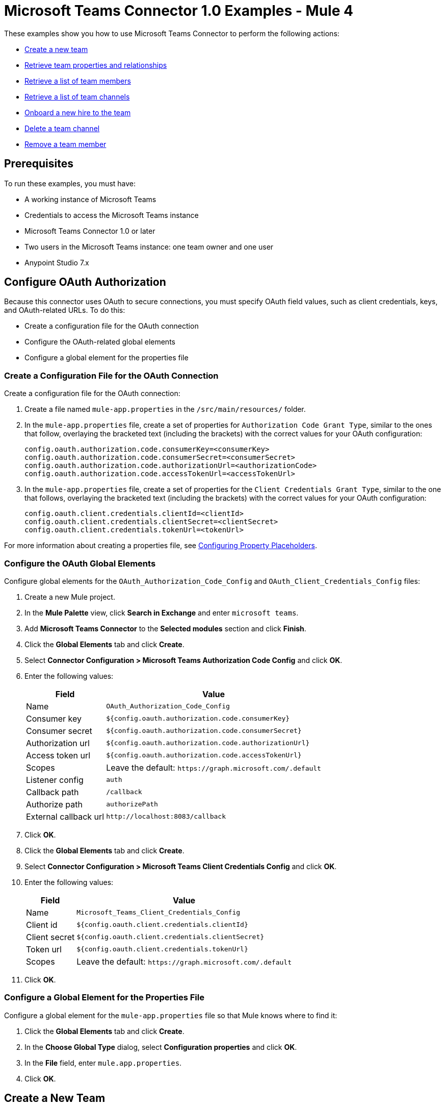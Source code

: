 = Microsoft Teams Connector 1.0 Examples - Mule 4

These examples show you how to use Microsoft Teams Connector to perform the following actions:

* <<create-new-team,Create a new team>>
* <<retrieve-team,Retrieve team properties and relationships>>
* <<retrieve-membership,Retrieve a list of team members>>
* <<retrieve-channel-list,Retrieve a list of team channels>>
* <<onboard-new-hire,Onboard a new hire to the team>>
* <<delete-channel,Delete a team channel>>
* <<remove-team-member,Remove a team member>>

== Prerequisites

To run these examples, you must have:

* A working instance of Microsoft Teams
* Credentials to access the Microsoft Teams instance
* Microsoft Teams Connector 1.0 or later
* Two users in the Microsoft Teams instance: one team owner and one user
* Anypoint Studio 7.x

== Configure OAuth Authorization

Because this connector uses OAuth to secure connections, you must specify OAuth field values, such as client credentials, keys, and OAuth-related URLs. To do this:

* Create a configuration file for the OAuth connection
* Configure the OAuth-related global elements
* Configure a global element for the properties file

=== Create a Configuration File for the OAuth Connection

Create a configuration file for the OAuth connection:

. Create a file named `mule-app.properties` in the `/src/main/resources/` folder.
. In the `mule-app.properties` file, create a set of properties for `Authorization Code Grant Type`, similar to the ones that follow, overlaying the bracketed text (including the brackets) with the correct values for your OAuth configuration:
+
----
config.oauth.authorization.code.consumerKey=<consumerKey>
config.oauth.authorization.code.consumerSecret=<consumerSecret>
config.oauth.authorization.code.authorizationUrl=<authorizationCode>
config.oauth.authorization.code.accessTokenUrl=<accessTokenUrl>
----
+
. In the `mule-app.properties` file, create a set of properties for the `Client Credentials Grant Type`, similar to the one that follows, overlaying the bracketed text (including the brackets) with the correct values for your OAuth configuration:
+
----
config.oauth.client.credentials.clientId=<clientId>
config.oauth.client.credentials.clientSecret=<clientSecret>
config.oauth.client.credentials.tokenUrl=<tokenUrl>
----

For more information about creating a properties file, see xref:mule-runtime::mule-app-properties-to-configure.adoc[Configuring Property Placeholders].

=== Configure the OAuth Global Elements

Configure global elements for the `OAuth_Authorization_Code_Config` and `OAuth_Client_Credentials_Config` files:

. Create a new Mule project.
. In the *Mule Palette* view, click *Search in Exchange* and enter `microsoft teams`.
. Add *Microsoft Teams Connector* to the *Selected modules* section and click *Finish*.
. Click the *Global Elements* tab and click *Create*.
. Select *Connector Configuration > Microsoft Teams Authorization Code Config* and click *OK*.
. Enter the following values:
+
[%header%autowidth.spread]
|===
| Field | Value
| Name | `OAuth_Authorization_Code_Config`
| Consumer key | `${config.oauth.authorization.code.consumerKey}`
| Consumer secret | `${config.oauth.authorization.code.consumerSecret}`
| Authorization url | `${config.oauth.authorization.code.authorizationUrl}`
| Access token url |`${config.oauth.authorization.code.accessTokenUrl}`
| Scopes | Leave the default: `+https://graph.microsoft.com/.default+`
| Listener config | `auth`
| Callback path | `/callback`
| Authorize path | `authorizePath`
| External callback url | `+http://localhost:8083/callback+`
|===
. Click *OK*.
. Click the *Global Elements* tab and click *Create*.
. Select *Connector Configuration > Microsoft Teams Client Credentials Config* and click *OK*.
. Enter the following values:
+
[%header%autowidth.spread]
|===
| Field | Value
| Name | `Microsoft_Teams_Client_Credentials_Config`
| Client id |  `${config.oauth.client.credentials.clientId}`
| Client secret | `${config.oauth.client.credentials.clientSecret}`
| Token url | `${config.oauth.client.credentials.tokenUrl}`
| Scopes | Leave the default: `+https://graph.microsoft.com/.default+`
|===
. Click *OK*.

=== Configure a Global Element for the Properties File

Configure a global element for the `mule-app.properties` file so that Mule knows where to find it:

. Click the *Global Elements* tab and click *Create*.
. In the *Choose Global Type* dialog, select *Configuration properties* and click *OK*.
. In the *File* field, enter `mule.app.properties`.
. Click *OK*.

[[create-new-team]]
== Create a New Team

The following screenshot shows the Studio app flow for creating a new team:

.Use a flow like this one to create a new team.
image::ms-teams-create-team.png[Create a new team flow]

Creating a new team involves configuring an HTTP *Listener* component, a *Transform Message* component, a *Create Team* operation, and a second *Transform Message* component.

To create the flow:

. Create a new Mule project in Studio.
. In the Mule Palette view, search for *HTTP* and select the *Listener* operation.
. Drag the *Listener* operation onto the canvas.
. In the *Listener* configuration, click *+* next to the *Connector configuration* field to add a global element.
. Accept the defaults.
. In the HTTP properties window, set the *Path* field to `/createTeam`.

=== Add the First Transform Message Component

The first *Transform Message* component creates a template for the input used to create the team:

. In the Mule Palette view, search for *transform message*.
. Drag the *Transform Message* component onto the canvas, to the right of the *Listener* component.
. In the *Transform Message* configuration, overlay the brackets in the *Output* section with this XML:
+
[source,dataweave,linenums]
----
{
	"template@odata.bind": "https://graph.microsoft.com/v1.0/teamsTemplates('standard')",
	description: message.attributes.queryParams.description,
	displayName: message.attributes.queryParams.displayName,
	"members":[
      {
        "@odata.type":"#microsoft.graph.aadUserConversationMember",
        "user@odata.bind":"https://graph.microsoft.com/v1.0/users('" ++ message.attributes.queryParams.user as String ++ "')",
         "roles":[
            "owner"
         ]
      }
}
----

=== Add the Create Team Operation

The *Create team* operation creates the new team based on user input:

. Drag the *Create team* operation onto the canvas, to the right of the *Transform Message* component.
. In the Create team configuration, click the  *Connector configuration* dropdown and select *Microsoft-Teams-Client-Config*.
. Select `Microsoft_Teams_Client_Credentials_Config` as the global element type and click *OK*.
. Configure the following fields in the Create team properties window:
+
[%header%autowidth.spread]
|===
|Field |Value
|Display Name |`Create team`
|Connector Configuration |`OAuth_Client_Credentials_Config`
|Message |`payload`
|===

=== Add the Second Transform Message Component

This *Transform Message* component converts the output of the *Create team* operation to JSON format.

. In the Mule *Palette* view, search for `transform message`:
. Drag the *Transform Message* component onto the canvas, to the right of the *Listener* component.
. Click the *Transform Message* component and set the output to `application/json`:
+
[source,dataweave,linenums]
----
%dw 2.0
output application/json
----

[[retrieve-team]]
== Retrieve the Team Properties and Relationships

Create a second flow to retrieve the properties and relationships for the new team. Use the *Get Team* operation in this flow:

.Use a flow like this one to retrieve the new team's properties and relationships.
image::ms-teams-get-team.png[Retrieve the team Flow]

[[retrieve-members]]
== Retrieve the Team Members

Create a third flow to retrieve information about the members of the new team. Use the *List team members* operation in this flow:

.Use a flow like this one to retrieve information about team members.
image::ms-teams-get-members.png[Retrieve the team members flow]

[[retrieve-channel-list]]
== Retrieve the Team Channels

Create a fourth flow to retrieve information about the channels used by the team. Use the *List channels* operation in this flow:

.Use a flow like this one to retrieve the channels used by the new team.
image::ms-teams-list-channels.png[Retrieve the team channels flow]

[[onboard-new-hire]]
== Onboard a New Hire to the Team

Create a fifth flow to onboard a new hire to the team.
Use the following operations in this flow:

* *Add team member* to add a new member to the team
* *Create channel* to create a new channel
* *Add channel member* to add the new member to the newly created channel
* *Create message* to create the welcome message

.Use a flow like this one to onboard a new user.
image::ms-teams-onboarding.png[Onboarding a new hire flow]

[[delete-channel]]
== Delete a Team Channel

Create a sixth flow to delete a channel. Use the *Delete channel* operation in this flow.

.Use a flow like this one to delete a channel.
image::ms-teams-delete-channel.png[Delete a channel]

[[remove-team-member]]
== Remove a Team Member

Create a seventh flow to remove a member from a team. Use the *Remove team member* operation in this flow.

.Use a flow like this one to remove a team member.
image::ms-teams-remove-member.png[Remove a team member]

== Run the App

To run the app:

. Right-click the project in Package Explorer and select *Run As > Mule Application*.
. After the app deploys, open a web browser.
. Enter the following URL to start the OAuth dance: `+http://localhost:8081/authorize+`.
. In the login screen, enter the login information used to access Microsoft Teams and click *Login*.
. Click *Allow*.
. Initiate a flow by entering the associated URL, as shown in the following table. If the URL has query parameters, ensure that you include the parameter values:
+
[%header%autowidth.spread]
|===
| Flow | URL | Notes
| Create a new team| `+http://localhost:8081/createTeam?displayName={teamDisplayName}&description={teamDescription}&user={teamOwnerUser}+` |
| Retrieve the team properties and relationships | `+http://localhost:8081/getTeam?team={createdTeamId}+` |
| Retrieve the team channels | `+http://localhost:8081/listChannels+` | Returns only the default channel because this example does not create channels.
| Onboard a new hire to the team| `+http://localhost:8081/newHireFlow?channelName={channelName}&team={createdTeamId}&userToOnboard={userToBeOnboarded}&channelOwner={channelOwner}+` a|

* For the `userToOnboard` query parameter, specify a user who is not the channel owner.
* The JSON response contains the following welcome message: `"content": "Welcome to the team {channelName}"`
| Delete a team channel | `+http://localhost:8081/deleteChannel?team={teamId}&channel={channelId}+` |
| Remove a team member | `+http://localhost:8081/removeTeamMembers?team={teamId}&member={membershipId}+` |
|===

== XML for the Examples

Paste this XML code into the *Configuration XML* tab in your project to experiment with the flows described in the previous sections. When you paste this code, click *Yes* on the Regenerate 'doc:id' Values dialog.

[source,xml,linenums]
----
<?xml version="1.0" encoding="UTF-8"?>

<mule xmlns:ee="http://www.mulesoft.org/schema/mule/ee/core" xmlns:http="http://www.mulesoft.org/schema/mule/http"
	xmlns:microsoftTeams="http://www.mulesoft.org/schema/mule/microsoftTeams"
	xmlns="http://www.mulesoft.org/schema/mule/core" xmlns:doc="http://www.mulesoft.org/schema/mule/documentation" xmlns:xsi="http://www.w3.org/2001/XMLSchema-instance" xsi:schemaLocation="http://www.mulesoft.org/schema/mule/core http://www.mulesoft.org/schema/mule/core/current/mule.xsd
http://www.mulesoft.org/schema/mule/microsoftTeams http://www.mulesoft.org/schema/mule/microsoftTeams/current/mule-microsoftTeams.xsd
http://www.mulesoft.org/schema/mule/http http://www.mulesoft.org/schema/mule/http/current/mule-http.xsd
http://www.mulesoft.org/schema/mule/ee/core http://www.mulesoft.org/schema/mule/ee/core/current/mule-ee.xsd">
	<configuration-properties file="mule-app.properties"/>
	<microsoftTeams:client-credentials-config name="OAuth_Client_Credentials_Config" doc:name="Microsoft Teams Client Credentials Config">
		<microsoftTeams:oauth-client-credentials-connection >
			<microsoftTeams:oauth-client-credentials clientId="${config.oauth.client.credentials.clientId}" clientSecret="${config.oauth.client.credentials.clientSecret}" tokenUrl="${config.oauth.client.credentials.tokenUrl}" scopes="https://graph.microsoft.com/.default" />
		</microsoftTeams:oauth-client-credentials-connection>
	</microsoftTeams:client-credentials-config>
	<http:listener-config name="HTTP_Listener_config" doc:name="HTTP Listener config">
		<http:listener-connection host="0.0.0.0" port="8081" />
	</http:listener-config>
	<http:listener-config name="auth" doc:name="HTTP Listener config" >
		<http:listener-connection host="0.0.0.0" port="8083" />
	</http:listener-config>
	<microsoftTeams:authorization-code-config name="OAuth_Authorization_Code_Config" doc:name="Microsoft Teams Authorization Code Config" >
		<microsoftTeams:oauth-authorization-code-connection >
			<microsoftTeams:oauth-authorization-code consumerKey="${config.oauth.authorization.code.consumerKey}" consumerSecret="${config.oauth.authorization.code.consumerSecret}" authorizationUrl="${config.oauth.authorization.code.authorizationUrl}" accessTokenUrl="${config.oauth.authorization.code.accessTokenUrl}" scopes="https://graph.microsoft.com/.default" />
			<microsoftTeams:oauth-callback-config listenerConfig="auth" callbackPath="/callback" authorizePath="/authorize" externalCallbackUrl="http://localhost:8083/callback" />
		</microsoftTeams:oauth-authorization-code-connection>
	</microsoftTeams:authorization-code-config>
	<flow name="1.CREATE-TEAM" >
		<http:listener doc:name="Listener" config-ref="HTTP_Listener_config" path="/createTeam"/>
		<ee:transform doc:name="Transform Message">
			<ee:message >
				<ee:set-payload ><![CDATA[%dw 2.0
output application/json
---
{
	"template@odata.bind": "https://graph.microsoft.com/v1.0/teamsTemplates('standard')",
	description: message.attributes.queryParams.description,
	displayName: message.attributes.queryParams.displayName,
	"members":[
      {
        "@odata.type":"#microsoft.graph.aadUserConversationMember",
        "user@odata.bind":"https://graph.microsoft.com/v1.0/users('" ++ message.attributes.queryParams.user as String ++ "')",
         "roles":[
            "owner"
         ]
      }
   ]
}]]></ee:set-payload>
			</ee:message>
		</ee:transform>
		<microsoftTeams:create-team doc:name="Create team" config-ref="OAuth_Client_Credentials_Config"/>
		<ee:transform doc:name="Transform Message">
			<ee:message >
				<ee:set-payload ><![CDATA[%dw 2.0
output application/json
---
payload]]></ee:set-payload>
			</ee:message>
		</ee:transform>
	</flow>
	<flow name="2.GET-CREATED-TEAM">
		<http:listener doc:name="Listener" config-ref="HTTP_Listener_config" path="/getTeam" />
		<microsoftTeams:get-team doc:name="Get team" teamId="#[message.attributes.queryParams.team]" select="#[message.attributes.queryParams.select]" config-ref="OAuth_Client_Credentials_Config">
			<microsoftTeams:advanced-query-params >
			</microsoftTeams:advanced-query-params>
		</microsoftTeams:get-team>
		<ee:transform doc:name="Transform Message">
			<ee:message>
				<ee:set-payload><![CDATA[%dw 2.0
output application/json
---
payload]]></ee:set-payload>
			</ee:message>
		</ee:transform>
	</flow>
	<flow name="3.LIST-TEAM-MEMBERS-FROM-THE-NEW-TEAM">
		<http:listener doc:name="Listener" path="/listTeamMembers" config-ref="HTTP_Listener_config"/>
		<microsoftTeams:list-team-members doc:name="List team members" teamId="#[message.attributes.queryParams.team]" config-ref="OAuth_Client_Credentials_Config"/>
		<ee:transform doc:name="Transform Message">
			<ee:message >
				<ee:set-payload ><![CDATA[%dw 2.0
output application/json
---
payload]]></ee:set-payload>
			</ee:message>
		</ee:transform>
	</flow>
	<flow name="4.LIST-EXISTING-CHANNELS-FROM-THE-NEW-TEAM">
		<http:listener doc:name="Listener" config-ref="HTTP_Listener_config" path="/listChannels"/>
		<microsoftTeams:list-channels doc:name="List channels" doc:id="e260eb05-4be8-4da9-9cfa-e220ecb4a49a" teamId="#[message.attributes.queryParams.team]" config-ref="OAuth_Client_Credentials_Config">
			<microsoftTeams:advanced-query-params >
			</microsoftTeams:advanced-query-params>
		</microsoftTeams:list-channels>
		<ee:transform doc:name="Transform Message">
			<ee:message >
				<ee:set-payload ><![CDATA[%dw 2.0
output application/json
---
message]]></ee:set-payload>
			</ee:message>
		</ee:transform>
	</flow>
	<flow name="5.NEW-HIRE-TEAM-ONBOARDING">
		<http:listener doc:name="Listener" config-ref="HTTP_Listener_config" path="/newHireFlow"/>
		<set-variable value="#[message.attributes.queryParams.channelOwner]" doc:name="Set Variable" variableName="channelOwner"/>
		<set-variable value="#[message.attributes.queryParams.channelName]" doc:name="Set Variable" variableName="name"/>
		<set-variable value="#[message.attributes.queryParams.userToOnboard]" doc:name="Set Variable" variableName="userToOnboard"/>
		<set-variable value="#[message.attributes.queryParams.team]" doc:name="Set Variable" variableName="team"/>
		<microsoftTeams:add-team-member doc:name="Add team member" teamId="#[vars.team]" userId="#[vars.userToOnboard]" config-ref="OAuth_Client_Credentials_Config"/>
		<ee:transform doc:name="Transform Message" >
			<ee:message >
				<ee:set-payload ><![CDATA[%dw 2.0
output application/java
---
{
	description: "This channel will be used to onboard new hire " ++ vars.name as String,
	displayName: "Welcome " ++ vars.name as String ++ uuid()[0 to 5],
	membershipType: "private",
	"members":
     [
        {
           "@odata.type":"#microsoft.graph.aadUserConversationMember",
           "user@odata.bind":"https://graph.microsoft.com/v1.0/users('" ++ vars.channelOwner as String ++ "')",
           "roles":["owner"]
        }
     ]
}]]></ee:set-payload>
			</ee:message>
		</ee:transform>
		<microsoftTeams:create-channel doc:name="Create channel" teamId="#[vars.team]" config-ref="OAuth_Client_Credentials_Config"/>
		<set-variable value="#[payload.id]" doc:name="Set Variable" variableName="channel"/>
		<microsoftTeams:add-channel-member doc:name="Add channel member" channelId="#[vars.channel]" teamId="#[vars.team]" userId="#[vars.userToOnboard]" owner="true" config-ref="OAuth_Client_Credentials_Config"/>
		<ee:transform doc:name="Transform Message" >
			<ee:message >
				<ee:set-payload ><![CDATA[%dw 2.0
output application/json
---
{
	body: {
		content: "Welcome to the team " ++ vars.name as String
	}
}]]></ee:set-payload>
			</ee:message>
		</ee:transform>
		<microsoftTeams:create-message doc:name="Create message" config-ref="OAuth_Authorization_Code_Config" teamId="#[vars.team]" channelId="#[vars.channel]"/>
		<ee:transform doc:name="Transform Message" >
			<ee:message >
				<ee:set-payload ><![CDATA[%dw 2.0
output application/json
---
payload]]></ee:set-payload>
			</ee:message>
		</ee:transform>
	</flow>
	<flow name="6.DELETE-CHANNEL-FROM-TEAM">
		<http:listener doc:name="Listener" config-ref="HTTP_Listener_config" path="/deleteChannel" />
		<microsoftTeams:delete-channel doc:name="Delete channel" teamId="#[message.attributes.queryParams.team]" channelId="#[message.attributes.queryParams.channel]" config-ref="OAuth_Client_Credentials_Config"/>
	</flow>
	<flow name="7.REMOVE-TEAM-MEMBER">
		<http:listener doc:name="Listener" config-ref="HTTP_Listener_config" path="/removeTeamMember" />
		<microsoftTeams:remove-team-member doc:name="Remove team member" teamId="#[message.attributes.queryParams.team]" membershipId="#[message.attributes.queryParams.member]" config-ref="OAuth_Client_Credentials_Config"/>
	</flow>
</mule>
----
